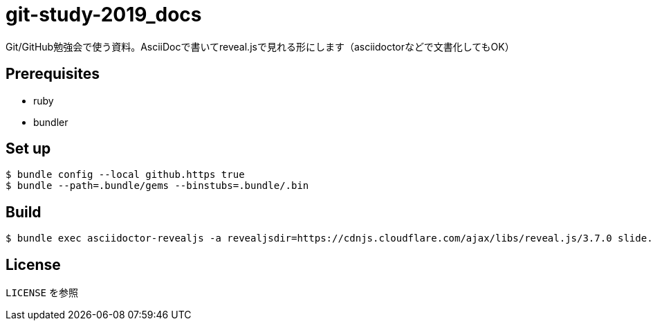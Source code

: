 = git-study-2019_docs

Git/GitHub勉強会で使う資料。AsciiDocで書いてreveal.jsで見れる形にします（asciidoctorなどで文書化してもOK）

== Prerequisites
* ruby
* bundler

== Set up
[source,shell]
----
$ bundle config --local github.https true
$ bundle --path=.bundle/gems --binstubs=.bundle/.bin
----

== Build
[source,shell]
----
$ bundle exec asciidoctor-revealjs -a revealjsdir=https://cdnjs.cloudflare.com/ajax/libs/reveal.js/3.7.0 slide.adoc
----

== License
`LICENSE` を参照
